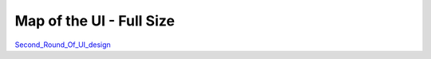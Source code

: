 

Map of the UI - Full Size
=========================

`Second_Round_Of_UI_design <V2/Second_Round_Of_UI_design>`__
|IPA_Site_Map_v2.gif|

.. |IPA_Site_Map_v2.gif| image:: IPA_Site_Map_v2.gif
